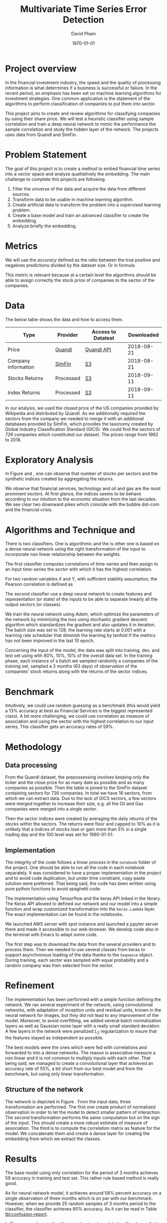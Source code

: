 #+TITLE: Multivariate Time Series Error Detection
#+AUTHOR: David Pham
#+EMAIL: davidpham87@gmail.com
#+DATE: \today

#+LaTeX_CLASS: article
#+LaTeX_CLASS_OPTIONS: [a4paper,twoside]
#+LaTeX_HEADER: \usepackage[T1]{fontenc}
#+LaTeX_HEADER: \usepackage{lmodern}
#+LaTeX_HEADER: \usepackage[margin=3.5cm]{geometry}
#+LaTeX_HEADER: \usepackage[colorlinks]{hyperref}
#+LaTeX_HEADER: \usepackage{pdflscape}

* Project overview

In the financial investment industry, the speed and the quality of processing
information is what determines if a business is successful or failure. In the
recent period, an emphasis has been set on machine learning algorithms for
investment strategies. One common application is the statement of the algorithms
to perform classification of companies to put them into sector.

This project aims to create and review algorithms for classifying companies by
using their share price. We will test a heuristic classifier using sample
correlation and train a deep neural network to mimic the performance the sample
correlation and study the hidden layer of the network. The projects uses data
from Quandl and SimFin.

* Problem Statement

  The goal of this project is to create a method to embed financial time series
  into a vector space and analyze qualitatively the embedding. The main
  challenge to complete this projects are following.

  1. Filter the universe of the data and acquire the data from different
     sources.
  2. Transform data to be usable in machine learning algorithm.
  3. Create artificial data to transform the problem into a supervised learning problem.
  4. Create a base model and train an advanced classifier to create the embedding.
  5. Analyze briefly the embedding.


* Metrics

  We will use the /accuracy/ defined as the ratio between the true positive and
  negatives predictions divided by the dataset size. Or in formula

#+BEGIN_EXPORT latex
\begin{align*}
  \textrm{accuracy} = \frac{\textsc{number of correct classification} }{\textsc{sample size}}
\end{align*}
#+END_EXPORT

  This metric is relevant because at a certain level the algorithms should be
  able to assign correctly the stock price of companies to the sector of the
  companies.


* Data

The below table shows the data and how to access them.

| Type                | Provider  | Access to Datatest | Downloaded |
|---------------------+-----------+--------------------+------------|
| Price               | [[https://www.quandl.com/databases/WIKIP/documentation/about][Quandl]]    | [[https://www.quandl.com/databases/WIKIP][Quandl API]]         | 2018-08-21 |
| Company information | [[https://simfin.com/data/find/][SimFin]]    | [[https://s3.us-east-2.amazonaws.com/udacity-capstone-data-davidpham87/data/company_fundamentals.csv][S3]]                 | 2018-08-21 |
| Stocks Returns      | Processed | [[https://s3.us-east-2.amazonaws.com/udacity-capstone-data-davidpham87/data/wiki_stocks_returns.csv][S3]]                 | 2018-09-11 |
| Index Returns       | Processed | [[https://s3.us-east-2.amazonaws.com/udacity-capstone-data-davidpham87/data/wiki_indices_returns.csv][S3]]                 | 2018-09-11 |
|---------------------+-----------+--------------------+------------|

In our analysis, we used the closed price of the US companies provided by
Wikipedia and distributed by Quandl. As we additionally required the sectors
from the company we needed to merge it with an additional databases provided by
SimFin, which provides the taxonomy created by Global Industry Classification
Standard (GICS). We could find the sectors of \emph{726} companies which
constituted our dataset. The prices range from 1962 to 2018.

* Exploratory Analysis

In Figure \ref{fig:distribution-sectors} and \ref{fig:gics-level}, one can
observe that number of stocks per sectors and the synthetic indices created by
aggregating the returns.

We observe that financial services, technology and oil and gas are the most
prominent sectors. At first glance, the indices seems to be behave according to
our intuition to the economic situation from the last decades. We see clear two
downward pikes which coincide with the bubble dot-com and the financial crisis.

#+BEGIN_EXPORT latex
\begin{figure}    
\begin{center}
  \label{fig:distribution-sectors}
  \includegraphics[width=0.95\textwidth]{figures/sectors_distribution}
  \caption{Distribution of sectors in the data.}
  \end{center}
\end{figure}
#+END_EXPORT

#+BEGIN_EXPORT latex
\begin{figure}    
\begin{center}
  \label{fig:gics-level}
  \includegraphics[width=0.95\textwidth]{figures/indexes_level}
  \caption{Synthetic indices of sectors according to GICS. Index are set on 100 on the 1990-01-01.}
  \end{center}
\end{figure}
#+END_EXPORT

* Algorithms and Technique and 

  There is two classifiers. One is algorithmic and the is other one is based on
  a dense neural network using the right transformation of the input to
  incorporate non linear relationship between the weights.

  The first classifier computes correlations of time-series and then assign to an
  input time-series the /sector/ with which it has the highest correlation. 

  For two random variables $X$ and $Y$, with sufficient stability assumption, the
  Pearson correlation is defined as

  #+BEGIN_EXPORT latex
  \begin{align*}
    \rho_p(X, Y) = E[XY] - (E[X]E[Y])^2 \approx \sum_{i=1}^n x_iy_i - \Big(\sum_{i=1}^nx_i\sum_{i=1}^n y_i\Big)^2,
  \end{align*}
  #+END_EXPORT


  The second classifier use a deep neural network to create features and
  representation (or state) of the inputs to be able to separate linearly all
  the output sectors (or classes).
  
  We train the neural network using /Adam/, which optimize the parameters of the
  network by minimizing the loss using stochastic gradient descent algorithm
  which standardizes the gradient and also updates it in iteration. The batch
  size was set to 128, the learning rate starts at $0.001$ with a learning rate
  scheduler that diminish the learning by tenfold if the metrics has not been
  improved in the last 10 epoch.

  Concerning the input of the model, the data was split into training, dev, and
  test set using with 80%, 10%, 10% of the overall data set. In the training
  phase, each instance of a batch we sampled randomly a companies of the training
  set, sampled a 3 months (63 days) of observation of the companies' stock
  returns along with the returns of the sector indices.

* Benchmark

  Intuitively, we could use random guessing as a benchmark (this would yield a
  13% accuracy at best as Financial Services is the biggest represented class).
  A bit more challenging, we could use correlation as measure of association and
  using the sector with the highest correlation to our input series, This
  classifier gets an accuracy rates of 59%.


* Methodology

** Data processing

   From the Quandl dataset, the prepossessing involves keeping only the ticker
   and the close price for as many date as possible and as many companies as
   possible. Then the table is joined to the SimFin dataset containing sectors
   for 726 companies. In total we have 16 sectors, from which we can extract
   data. Due to the lack of GICS sectors, a few sectors were merged together to
   increase their size, e.g. all the Oil and Gas companies were merged into a
   single sector.

   Then the sector indices were created by averaging the daily returns of the
   stocks within the sectors. The returns were floor and capped to 10% as it is
   unlikely that a indices of stocks lose or gain more than 5% in a single
   trading day and the 100 level was set for 1990-01-01.

** Implementation

   The integrity of the code follows a linear process in the =notebook= folder
   of the project. One should be able to run all the code in each notebook
   separately. It was considered to have a proper implementation in the project
   and to avoid code duplication, but under time constraint, copy paste solution
   were preferred. That being said, the code has been written using pure python
   functions to avoid spaghetti code.

   The implementation using Tensorflow and the keras API linked in the library.
   The Keras API allowed to defined our network and our model into a simple
   function and wrap customized transformation into the =keras.Lambda= layer.
   The exact implementation can be found in the notebooks.
   
   We launched AWS server with spot instance and launched a jupyter server there
   and made it accessible to our web-browser. We develop code also in the
   terminal with Emacs to adapt some code. 

   The first step was to download the data from the several providers and to
   process them. Then we needed to use several classes from keras to support
   asynchronous loading of the data thanks to the =Sequence= object. During
   training, each sector was sampled with equal probability and a random
   company was then selected from the sector.

* Refinement 

  The implementation has been performed with a simple function defining the
  network. We ran several experiment of the network, using convolutional
  networks, with adaptation of inception units and residual units, known in the
  neural network for images, but they did not lead to any improvement of the
  model. Moreover, to avoid overfitting, we added several batch normalization
  layers as well as Gaussian noise layer with a really small standard deviation.
  A few layers in the network were penalized $L_2$ regularization to insure that
  the features stayed as independent as possible.

  The best models were the ones which were fed with correlations and forwarded
  to into a dense networks. The reason is associative measure a non linear and
  it is not common to multiply inputs with each other. That being said, we
  managed to create a convolutional layer that achieved an accuracy rate of
  55%, a bit short from our best model and from the benchmark, but using only
  linear transformation.

   
** Structure of the network

   The network is depicted in Figure \ref{fig:keras-nn}. From the input data,
   three transformation are performed. The first one create product of
   normalized observation in order to let the model to detect smaller pattern of
   interaction. The second transformation performs the same computation but on
   the sign of the input. This should create a more robust estimate of measure
   of association. The third is to compute the correlation matrix as feature for
   the model. We concatenate them and create a dense layer for creating the
   embedding from which we extract the classes.
 
   #+BEGIN_EXPORT latex

    \begin{figure}    
    \begin{center}
      \label{fig:keras-nn}
      \includegraphics[width=\textwidth]{./figures/model_keras}
      \caption{Neural Network structure}
      \end{center}
    \end{figure}

    #+END_EXPORT

* Results

  The base model using only correlation for the period of 3 months achieves
  $59%$ accuracy in training and test set. This rather rule based method is
  really good.

  As for neural network model, it achieves around $58\%$ percent accuracy on a
  single observation of three months which is on par with our benchmark.
  However, when we provide 25 random samples of 3 months period to the
  classifier, the classifier achieves $80\%$ accuracy. As it can be read in
  Table [[tbl:confusion-report]].

  #+BEGIN_EXPORT latex
  \begin{landscape}
    \begin{figure}    
    \begin{center}
      \label{fig:confusion-matrix}
      \includegraphics[height=\textheight]{./figures/confusion_matrix.png}
      \caption{Confusion matrix of our predictor.}
      \end{center}
    \end{figure}
  \end{landscape}
  #+END_EXPORT

  In Figure \ref{fig:confusion-matrix}, we observe that the neural network model
  classifier does a fairly good job at classifying sectors with a notable
  exception of /Chemicals/ and /Manufacturing - Apparels and Furniture/. The
  reason are probably that are little data.

  #+ATTR_LATEX: :environment longtable :align |l|rrrr|
  #+CAPTION: Confusion Report from the neural network classifier with resampled data.
  #+NAME: tbl:confusion-report
  |-------------------------------------+-----------+--------+----------+---------|
  | Sector                              | precision | recall | f1-score | support |
  |-------------------------------------+-----------+--------+----------+---------|
  | Business Services                   |      1.00 |   1.00 |     1.00 |       3 |
  | Chemicals                           |      0.00 |   0.00 |     0.00 |       3 |
  | Communication Equipment             |      0.00 |   0.00 |     0.00 |       2 |
  | Communication Services              |      1.00 |   0.50 |     0.67 |       2 |
  | Consumer Packaged Goods             |      0.60 |   0.75 |     0.67 |       4 |
  | Drug Manufacturers                  |      0.67 |   1.00 |     0.80 |       2 |
  | Entertainment                       |      1.00 |   1.00 |     1.00 |       3 |
  | Financial Services                  |      0.90 |   0.90 |     0.90 |      10 |
  | Industrial Products                 |      0.71 |   1.00 |     0.83 |       5 |
  | Insurance                           |      1.00 |   1.00 |     1.00 |       3 |
  | Manufacturing - Apparel & Furniture |      0.00 |   0.00 |     0.00 |       3 |
  | Medical                             |      1.00 |   1.00 |     1.00 |       6 |
  | Oil and Gas                         |      1.00 |   1.00 |     1.00 |       7 |
  | REITs                               |      1.00 |   0.83 |     0.91 |       6 |
  | Retail - Apparel & Specialty        |      0.86 |   1.00 |     0.92 |       6 |
  | Technology                          |      0.78 |   0.88 |     0.82 |       8 |
  |-------------------------------------+-----------+--------+----------+---------|
  | avg / total                         |      0.79 |   0.82 |     0.80 |      73 |
  |-------------------------------------+-----------+--------+----------+---------|


* Embedding

  We are curious to look at the embedding produce by our neural network. We use
  t-SNE to create a low dimensional representation of it. This technique
  preserves the similarity between points.

  In order to create an estimate of the embedding, we sampled the 25 periods of
  3 months of each stock and averaged their embedding. 

  In Figure \ref{fig:tsne-embedding}, it can be observed that stocks from the
  same sector tends to be near each other. The distinct cluster are finance and
  technology, which are also the most represented in our dataset. The model
  seems to have difficulty to differentiate some chemical companies as their
  embedding seems to be close to some industrial production companies. In
  general, the more companies we had in the raw dataset the more precise the
  groups are.

  #+BEGIN_EXPORT latex
  \begin{landscape}
    \begin{figure}    
    \begin{center}
      \label{fig:tsne-embedding}
      \includegraphics[height=\textheight]{./figures/tsne.png}
      \caption{T-SNE of the embedding layers of the network.}
      \end{center}
    \end{figure}

    \begin{figure}    
    \begin{center}
      \label{fig:silhouette-score}
      \includegraphics[height=\textheight]{./figures/silouhette_score}
      \caption{Silhouette score of the average embedding of the stocks}
      \end{center}
    \end{figure}
  \end{landscape}
  #+END_EXPORT

  In Figure \ref{fig:silhouette-score}, the silhouette score is depicted for the
  several sectors in our dataset. The first observation is we see the advantage
  of a neural network classifier over k-means clustering, because the silhouette
  score over-weights the mislabeled sample of financial and technology, which are
  the most precise sectors. Otherwise we can observe that REiTS, Oil and Gas,
  and the Insurance sector are grouped tightly making them quite distinct group.


* Conclusion and Further applications

  The first lesson I learned is data preparation and acquisition is much harder
  than thought and we should thank the machine learning community for providing
  so many labeled data set for our development. Indeed the financial industry
  still leverage on providing exclusive data and create a difficult task to
  leverage on alternative dataset, which could potentially provide added value.

  Second, in deep learning, a bigger network does not necessarily translate into
  a better performance: training is much more difficult with more parameters
  even with regularizers and advanced optimization method. As for the training,
  balancing the classes improves a lot the training and can potentially improve
  the performance of the model. Financial data also proved to be tricky to
  handle without proper averaging. The signal to noise ratio is much higher than
  typical machine learning application domain.

  The primary goal of the project was to find method that could create embedding
  for financial time series and Figure \ref{fig:tsne-embedding} provides a good
  proof that this goal has been reached. Our clustering abilities are still
  lacking as the accuracy rate for sample of three months is yet not better than
  a simple correlation measure. But the method has a higher accuracy when
  sampled with more data. 

  As for the improvement, we could try different architecture (LSTM and several
  skip convolution). The LSTM models could allow flexible time input. Moreover
  it would have been interesting to apply some semi-unsupervised method to
  improve the model and embedding. We could have applied our existing predictor
  for stocks whose sector is missing and recompute the indices and maybe retrain
  the classifier. A really interesting step would have been to incorporate T-SNE
  or [[https://github.com/lmcinnes/umap][Uniform Manifold Approximation and Projection]] in the training and apply
  additional clustering technique. These low dimensional projections seems to
  cluster data efficiently. This could also potentially resolve our inability to
  detect new group in as we would need to train them. Zero shot learning would
  be an interesting project to the study.

